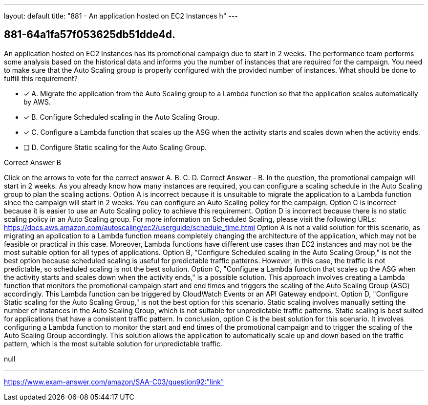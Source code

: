 ---
layout: default 
title: "881 - An application hosted on EC2 Instances h"
---


[.question]
== 881-64a1fa57f053625db51dde4d.


****

[.query]
--
An application hosted on EC2 Instances has its promotional campaign due to start in 2 weeks.
The performance team performs some analysis based on the historical data and informs you the number of instances that are required for the campaign.
You need to make sure that the Auto Scaling group is properly configured with the provided number of instances.
What should be done to fulfill this requirement?


--

[.list]
--
* [*] A. Migrate the application from the Auto Scaling group to a Lambda function so that the application scales automatically by AWS.
* [*] B. Configure Scheduled scaling in the Auto Scaling Group.
* [*] C. Configure a Lambda function that scales up the ASG when the activity starts and scales down when the activity ends.
* [ ] D. Configure Static scaling for the Auto Scaling Group.

--
****

[.answer]
Correct Answer  B

[.explanation]
--
Click on the arrows to vote for the correct answer
A.
B.
C.
D.
Correct Answer - B.
In the question, the promotional campaign will start in 2 weeks.
As you already know how many instances are required, you can configure a scaling schedule in the Auto Scaling group to plan the scaling actions.
Option A is incorrect because it is unsuitable to migrate the application to a Lambda function since the campaign will start in 2 weeks.
You can configure an Auto Scaling policy for the campaign.
Option C is incorrect because it is easier to use an Auto Scaling policy to achieve this requirement.
Option D is incorrect because there is no static scaling policy in an Auto Scaling group.
For more information on Scheduled Scaling, please visit the following URLs:
https://docs.aws.amazon.com/autoscaling/ec2/userguide/schedule_time.html
Option A is not a valid solution for this scenario, as migrating an application to a Lambda function means completely changing the architecture of the application, which may not be feasible or practical in this case. Moreover, Lambda functions have different use cases than EC2 instances and may not be the most suitable option for all types of applications.
Option B, "Configure Scheduled scaling in the Auto Scaling Group," is not the best option because scheduled scaling is useful for predictable traffic patterns. However, in this case, the traffic is not predictable, so scheduled scaling is not the best solution.
Option C, "Configure a Lambda function that scales up the ASG when the activity starts and scales down when the activity ends," is a possible solution. This approach involves creating a Lambda function that monitors the promotional campaign start and end times and triggers the scaling of the Auto Scaling Group (ASG) accordingly. This Lambda function can be triggered by CloudWatch Events or an API Gateway endpoint.
Option D, "Configure Static scaling for the Auto Scaling Group," is not the best option for this scenario. Static scaling involves manually setting the number of instances in the Auto Scaling Group, which is not suitable for unpredictable traffic patterns. Static scaling is best suited for applications that have a consistent traffic pattern.
In conclusion, option C is the best solution for this scenario. It involves configuring a Lambda function to monitor the start and end times of the promotional campaign and to trigger the scaling of the Auto Scaling Group accordingly. This solution allows the application to automatically scale up and down based on the traffic pattern, which is the most suitable solution for unpredictable traffic.
--

[.ka]
null

'''



https://www.exam-answer.com/amazon/SAA-C03/question92:"link"


